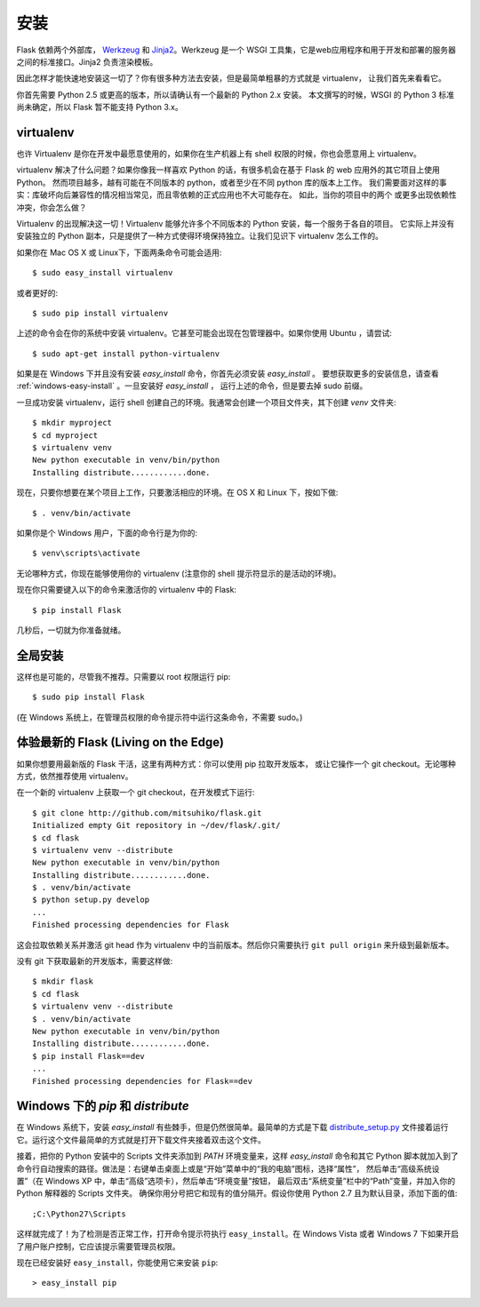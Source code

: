 .. _installation:

安装
============

Flask 依赖两个外部库， `Werkzeug
<http://werkzeug.pocoo.org/>`_ 和 `Jinja2 <http://jinja.pocoo.org/2/>`_。Werkzeug
是一个 WSGI 工具集，它是web应用程序和用于开发和部署的服务器之间的标准接口。Jinja2 负责渲染模板。

因此怎样才能快速地安装这一切了？你有很多种方法去安装，但是最简单粗暴的方式就是 virtualenv，
让我们首先来看看它。

你首先需要 Python 2.5 或更高的版本，所以请确认有一个最新的 Python 2.x 安装。
本文撰写的时候，WSGI 的 Python 3 标准尚未确定，所以 Flask 暂不能支持 Python 3.x。

.. _virtualenv:

virtualenv
----------

也许 Virtualenv 是你在开发中最愿意使用的，如果你在生产机器上有 shell 权限的时候，你也会愿意用上 virtualenv。

virtualenv 解决了什么问题？如果你像我一样喜欢 Python 的话，有很多机会在基于 Flask 的 web 应用外的其它项目上使用 Python。
然而项目越多，越有可能在不同版本的 python，或者至少在不同 python 库的版本上工作。
我们需要面对这样的事实：库破坏向后兼容性的情况相当常见，而且零依赖的正式应用也不大可能存在。
如此，当你的项目中的两个 或更多出现依赖性冲突，你会怎么做？

Virtualenv 的出现解决这一切！Virtualenv 能够允许多个不同版本的 Python 安装，每一个服务于各自的项目。
它实际上并没有安装独立的 Python 副本，只是提供了一种方式使得环境保持独立。让我们见识下 virtualenv 怎么工作的。

如果你在 Mac OS X 或 Linux下，下面两条命令可能会适用::

    $ sudo easy_install virtualenv

或者更好的::

    $ sudo pip install virtualenv

上述的命令会在你的系统中安装 virtualenv。它甚至可能会出现在包管理器中。如果你使用 Ubuntu ，请尝试::

    $ sudo apt-get install python-virtualenv

如果是在 Windows 下并且没有安装 `easy_install` 命令，你首先必须安装 `easy_install` 。
要想获取更多的安装信息，请查看 :ref:`windows-easy-install` 。一旦安装好 `easy_install` ，
运行上述的命令，但是要去掉 sudo 前缀。

一旦成功安装 virtualenv，运行 shell 创建自己的环境。我通常会创建一个项目文件夹，其下创建 `venv` 文件夹::

    $ mkdir myproject
    $ cd myproject
    $ virtualenv venv
    New python executable in venv/bin/python
    Installing distribute............done.

现在，只要你想要在某个项目上工作，只要激活相应的环境。在 OS X 和 Linux 下，按如下做::

    $ . venv/bin/activate

如果你是个 Windows 用户，下面的命令行是为你的::

    $ venv\scripts\activate

无论哪种方式，你现在能够使用你的 virtualenv (注意你的 shell 提示符显示的是活动的环境)。

现在你只需要键入以下的命令来激活你的 virtualenv 中的 Flask::

    $ pip install Flask

几秒后，一切就为你准备就绪。


全局安装
------------------------

这样也是可能的，尽管我不推荐。只需要以 root 权限运行 pip::

    $ sudo pip install Flask

(在 Windows 系统上，在管理员权限的命令提示符中运行这条命令，不需要 sudo。)


体验最新的 Flask (Living on the Edge)
--------------------------------------

如果你想要用最新版的 Flask 干活，这里有两种方式：你可以使用 pip 拉取开发版本，
或让它操作一个 git checkout。无论哪种方式，依然推荐使用 virtualenv。

在一个新的 virtualenv 上获取一个 git checkout，在开发模式下运行::

    $ git clone http://github.com/mitsuhiko/flask.git
    Initialized empty Git repository in ~/dev/flask/.git/
    $ cd flask
    $ virtualenv venv --distribute
    New python executable in venv/bin/python
    Installing distribute............done.
    $ . venv/bin/activate
    $ python setup.py develop
    ...
    Finished processing dependencies for Flask

这会拉取依赖关系并激活 git head 作为 virtualenv 中的当前版本。然后你只需要执行 ``git pull
origin`` 来升级到最新版本。

没有 git 下获取最新的开发版本，需要这样做::

    $ mkdir flask
    $ cd flask
    $ virtualenv venv --distribute
    $ . venv/bin/activate
    New python executable in venv/bin/python
    Installing distribute............done.
    $ pip install Flask==dev
    ...
    Finished processing dependencies for Flask==dev

.. _windows-easy-install:

Windows 下的 `pip` 和 `distribute`
-----------------------------------

在 Windows 系统下，安装 `easy_install` 有些棘手，但是仍然很简单。最简单的方式是下载 
`distribute_setup.py`_ 文件接着运行它。运行这个文件最简单的方式就是打开下载文件夹接着双击这个文件。

接着，把你的 Python 安装中的 Scripts 文件夹添加到 `PATH` 环境变量来，这样 `easy_install` 命令和其它 Python 脚本就加入到了命令行自动搜索的路径。做法是：右键单击桌面上或是“开始”菜单中的“我的电脑”图标，选择“属性”，
然后单击“高级系统设置”（在 Windows XP 中，单击“高级”选项卡），然后单击“环境变量”按钮， 
最后双击“系统变量”栏中的“Path”变量，并加入你的 Python 解释器的 Scripts 文件夹。
确保你用分号把它和现有的值分隔开。假设你使用 Python 2.7 且为默认目录，添加下面的值::


    ;C:\Python27\Scripts

这样就完成了！为了检测是否正常工作，打开命令提示符执行 ``easy_install``。在 Windows Vista
或者 Windows 7 下如果开启了用户账户控制，它应该提示需要管理员权限。

现在已经安装好 ``easy_install``，你能使用它来安装 ``pip``::

    > easy_install pip


.. _distribute_setup.py: http://python-distribute.org/distribute_setup.py
